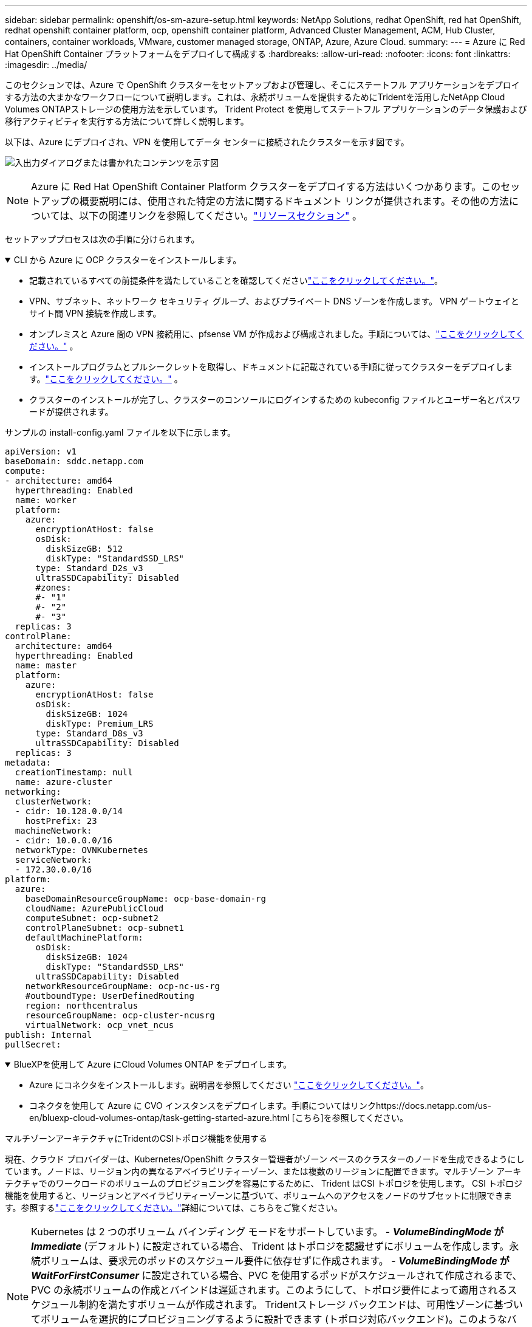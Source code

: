 ---
sidebar: sidebar 
permalink: openshift/os-sm-azure-setup.html 
keywords: NetApp Solutions, redhat OpenShift, red hat OpenShift, redhat openshift container platform, ocp, openshift container platform, Advanced Cluster Management, ACM, Hub Cluster, containers, container workloads, VMware, customer managed storage, ONTAP, Azure, Azure Cloud. 
summary:  
---
= Azure に Red Hat OpenShift Container プラットフォームをデプロイして構成する
:hardbreaks:
:allow-uri-read: 
:nofooter: 
:icons: font
:linkattrs: 
:imagesdir: ../media/


[role="lead"]
このセクションでは、Azure で OpenShift クラスターをセットアップおよび管理し、そこにステートフル アプリケーションをデプロイする方法の大まかなワークフローについて説明します。これは、永続ボリュームを提供するためにTridentを活用したNetApp Cloud Volumes ONTAPストレージの使用方法を示しています。  Trident Protect を使用してステートフル アプリケーションのデータ保護および移行アクティビティを実行する方法について詳しく説明します。

以下は、Azure にデプロイされ、VPN を使用してデータ センターに接続されたクラスターを示す図です。

image:rhhc-self-managed-azure.png["入出力ダイアログまたは書かれたコンテンツを示す図"]


NOTE: Azure に Red Hat OpenShift Container Platform クラスターをデプロイする方法はいくつかあります。このセットアップの概要説明には、使用された特定の方法に関するドキュメント リンクが提供されます。その他の方法については、以下の関連リンクを参照してください。link:os-solutions-resources.html["リソースセクション"] 。

セットアッププロセスは次の手順に分けられます。

.CLI から Azure に OCP クラスターをインストールします。
[%collapsible%open]
====
* 記載されているすべての前提条件を満たしていることを確認してくださいlink:https://docs.openshift.com/container-platform/4.13/installing/installing_azure/installing-azure-vnet.html["ここをクリックしてください。"]。
* VPN、サブネット、ネットワーク セキュリティ グループ、およびプライベート DNS ゾーンを作成します。  VPN ゲートウェイとサイト間 VPN 接続を作成します。
* オンプレミスと Azure 間の VPN 接続用に、pfsense VM が作成および構成されました。手順については、link:https://docs.netgate.com/pfsense/en/latest/recipes/ipsec-s2s-psk.html["ここをクリックしてください。"] 。
* インストールプログラムとプルシークレットを取得し、ドキュメントに記載されている手順に従ってクラスターをデプロイします。link:https://docs.openshift.com/container-platform/4.13/installing/installing_azure/installing-azure-vnet.html["ここをクリックしてください。"] 。
* クラスターのインストールが完了し、クラスターのコンソールにログインするための kubeconfig ファイルとユーザー名とパスワードが提供されます。


サンプルの install-config.yaml ファイルを以下に示します。

....
apiVersion: v1
baseDomain: sddc.netapp.com
compute:
- architecture: amd64
  hyperthreading: Enabled
  name: worker
  platform:
    azure:
      encryptionAtHost: false
      osDisk:
        diskSizeGB: 512
        diskType: "StandardSSD_LRS"
      type: Standard_D2s_v3
      ultraSSDCapability: Disabled
      #zones:
      #- "1"
      #- "2"
      #- "3"
  replicas: 3
controlPlane:
  architecture: amd64
  hyperthreading: Enabled
  name: master
  platform:
    azure:
      encryptionAtHost: false
      osDisk:
        diskSizeGB: 1024
        diskType: Premium_LRS
      type: Standard_D8s_v3
      ultraSSDCapability: Disabled
  replicas: 3
metadata:
  creationTimestamp: null
  name: azure-cluster
networking:
  clusterNetwork:
  - cidr: 10.128.0.0/14
    hostPrefix: 23
  machineNetwork:
  - cidr: 10.0.0.0/16
  networkType: OVNKubernetes
  serviceNetwork:
  - 172.30.0.0/16
platform:
  azure:
    baseDomainResourceGroupName: ocp-base-domain-rg
    cloudName: AzurePublicCloud
    computeSubnet: ocp-subnet2
    controlPlaneSubnet: ocp-subnet1
    defaultMachinePlatform:
      osDisk:
        diskSizeGB: 1024
        diskType: "StandardSSD_LRS"
      ultraSSDCapability: Disabled
    networkResourceGroupName: ocp-nc-us-rg
    #outboundType: UserDefinedRouting
    region: northcentralus
    resourceGroupName: ocp-cluster-ncusrg
    virtualNetwork: ocp_vnet_ncus
publish: Internal
pullSecret:
....
====
.BlueXPを使用して Azure にCloud Volumes ONTAP をデプロイします。
[%collapsible%open]
====
* Azure にコネクタをインストールします。説明書を参照してください https://docs.netapp.com/us-en/bluexp-setup-admin/task-install-connector-azure-bluexp.html["ここをクリックしてください。"]。
* コネクタを使用して Azure に CVO インスタンスをデプロイします。手順についてはリンクhttps://docs.netapp.com/us-en/bluexp-cloud-volumes-ontap/task-getting-started-azure.html [こちら]を参照してください。


====
.マルチゾーンアーキテクチャにTridentのCSIトポロジ機能を使用する
現在、クラウド プロバイダーは、Kubernetes/OpenShift クラスター管理者がゾーン ベースのクラスターのノードを生成できるようにしています。ノードは、リージョン内の異なるアベイラビリティーゾーン、または複数のリージョンに配置できます。マルチゾーン アーキテクチャでのワークロードのボリュームのプロビジョニングを容易にするために、 Trident はCSI トポロジを使用します。 CSI トポロジ機能を使用すると、リージョンとアベイラビリティーゾーンに基づいて、ボリュームへのアクセスをノードのサブセットに制限できます。参照するlink:https://docs.netapp.com/us-en/trident/trident-use/csi-topology.html["ここをクリックしてください。"]詳細については、こちらをご覧ください。


NOTE: Kubernetes は 2 つのボリューム バインディング モードをサポートしています。 - **_VolumeBindingMode_ が _Immediate_** (デフォルト) に設定されている場合、 Trident はトポロジを認識せずにボリュームを作成します。永続ボリュームは、要求元のポッドのスケジュール要件に依存せずに作成されます。 - **_VolumeBindingMode_ が _WaitForFirstConsumer_** に設定されている場合、PVC を使用するポッドがスケジュールされて作成されるまで、PVC の永続ボリュームの作成とバインドは遅延されます。このようにして、トポロジ要件によって適用されるスケジュール制約を満たすボリュームが作成されます。 Tridentストレージ バックエンドは、可用性ゾーンに基づいてボリュームを選択的にプロビジョニングするように設計できます (トポロジ対応バックエンド)。このようなバックエンドを利用する StorageClasses の場合、ボリュームは、サポートされているリージョン/ゾーンでスケジュールされているアプリケーションによって要求された場合にのみ作成されます。  （トポロジー対応ストレージクラス）参照link:https://docs.netapp.com/us-en/trident/trident-use/csi-topology.html["ここをクリックしてください。"]詳細については、こちらをご覧ください。
